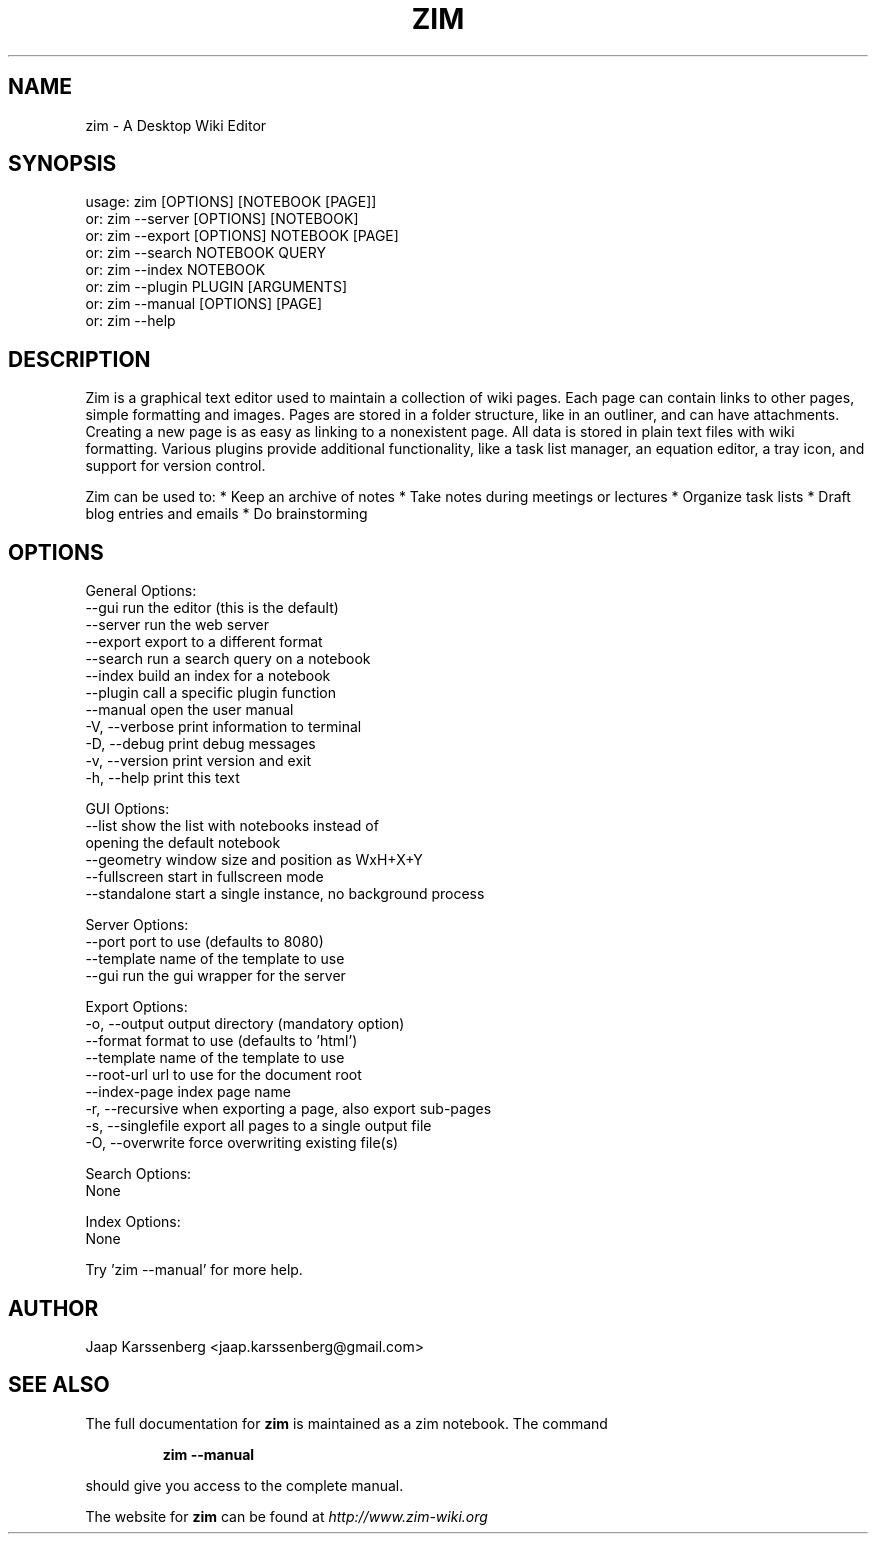 .TH ZIM "1" "September 2014" "zim 0.62" "User Commands"
.SH NAME
zim \- A Desktop Wiki Editor

.SH SYNOPSIS
usage: zim [OPTIONS] [NOTEBOOK [PAGE]]
   or: zim \-\-server [OPTIONS] [NOTEBOOK]
   or: zim \-\-export [OPTIONS] NOTEBOOK [PAGE]
   or: zim \-\-search NOTEBOOK QUERY
   or: zim \-\-index  NOTEBOOK
   or: zim \-\-plugin PLUGIN [ARGUMENTS]
   or: zim \-\-manual [OPTIONS] [PAGE]
   or: zim \-\-help

.SH DESCRIPTION
Zim is a graphical text editor used to maintain a collection of wiki pages.
Each page can contain links to other pages, simple formatting and images.
Pages are stored in a folder structure, like in an outliner, and can have
attachments. Creating a new page is as easy as linking to a nonexistent page.
All data is stored in plain text files with wiki formatting. Various plugins
provide additional functionality, like a task list manager, an equation
editor, a tray icon, and support for version control.

Zim can be used to:
* Keep an archive of notes
* Take notes during meetings or lectures
* Organize task lists
* Draft blog entries and emails
* Do brainstorming
.SH OPTIONS
General Options:
  \-\-gui            run the editor (this is the default)
  \-\-server         run the web server
  \-\-export         export to a different format
  \-\-search         run a search query on a notebook
  \-\-index          build an index for a notebook
  \-\-plugin         call a specific plugin function
  \-\-manual         open the user manual
  \-V, \-\-verbose    print information to terminal
  \-D, \-\-debug      print debug messages
  \-v, \-\-version    print version and exit
  \-h, \-\-help       print this text

GUI Options:
  \-\-list           show the list with notebooks instead of
                   opening the default notebook
  \-\-geometry       window size and position as WxH+X+Y
  \-\-fullscreen     start in fullscreen mode
  \-\-standalone     start a single instance, no background process

Server Options:
  \-\-port           port to use (defaults to 8080)
  \-\-template       name of the template to use
  \-\-gui            run the gui wrapper for the server

Export Options:
  \-o, \-\-output     output directory (mandatory option)
  \-\-format         format to use (defaults to 'html')
  \-\-template       name of the template to use
  \-\-root\-url       url to use for the document root
  \-\-index\-page     index page name
  \-r, \-\-recursive  when exporting a page, also export sub\-pages
  \-s, \-\-singlefile export all pages to a single output file
  \-O, \-\-overwrite  force overwriting existing file(s)

Search Options:
  None

Index Options:
  None

Try 'zim \-\-manual' for more help.

.SH AUTHOR
Jaap Karssenberg <jaap.karssenberg@gmail.com>

.SH "SEE ALSO"
The full documentation for
.B zim
is maintained as a zim notebook. The command
.IP
.B zim --manual
.PP
should give you access to the complete manual.

The website for
.B zim
can be found at
.I http://www.zim-wiki.org
